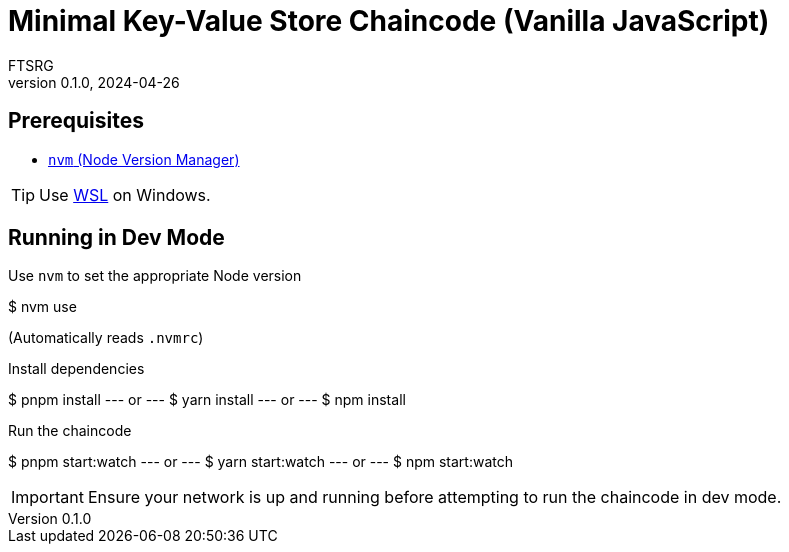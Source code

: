 = Minimal Key-Value Store Chaincode (Vanilla JavaScript)
FTSRG
v0.1.0, 2024-04-26
:icons: font


== Prerequisites

* https://github.com/nvm-sh/nvm[`nvm` (Node Version Manager)]

TIP: Use https://learn.microsoft.com/en-us/windows/wsl/install[WSL] on Windows.


== Running in Dev Mode

.Use `nvm` to set the appropriate Node version
[,console]
$ nvm use

(Automatically reads `.nvmrc`)

.Install dependencies
[,console]
$ pnpm install
--- or ---
$ yarn install
--- or ---
$ npm install

.Run the chaincode
[,console]
$ pnpm start:watch
--- or ---
$ yarn start:watch
--- or ---
$ npm start:watch

IMPORTANT: Ensure your network is up and running before attempting to run the chaincode in dev mode.
